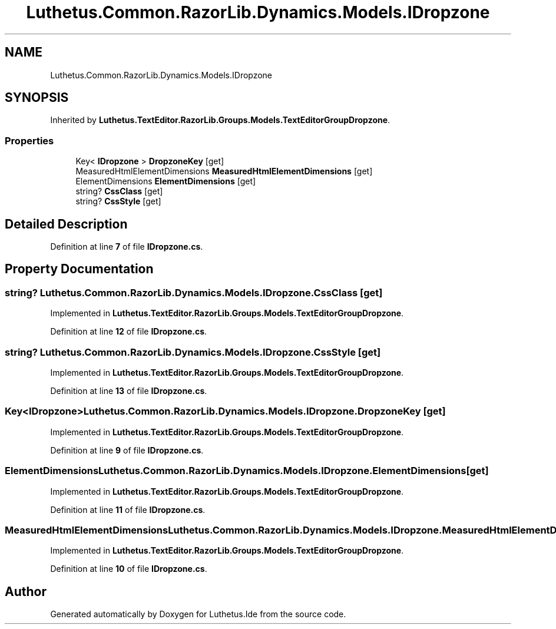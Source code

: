 .TH "Luthetus.Common.RazorLib.Dynamics.Models.IDropzone" 3 "Version 1.0.0" "Luthetus.Ide" \" -*- nroff -*-
.ad l
.nh
.SH NAME
Luthetus.Common.RazorLib.Dynamics.Models.IDropzone
.SH SYNOPSIS
.br
.PP
.PP
Inherited by \fBLuthetus\&.TextEditor\&.RazorLib\&.Groups\&.Models\&.TextEditorGroupDropzone\fP\&.
.SS "Properties"

.in +1c
.ti -1c
.RI "Key< \fBIDropzone\fP > \fBDropzoneKey\fP\fR [get]\fP"
.br
.ti -1c
.RI "MeasuredHtmlElementDimensions \fBMeasuredHtmlElementDimensions\fP\fR [get]\fP"
.br
.ti -1c
.RI "ElementDimensions \fBElementDimensions\fP\fR [get]\fP"
.br
.ti -1c
.RI "string? \fBCssClass\fP\fR [get]\fP"
.br
.ti -1c
.RI "string? \fBCssStyle\fP\fR [get]\fP"
.br
.in -1c
.SH "Detailed Description"
.PP 
Definition at line \fB7\fP of file \fBIDropzone\&.cs\fP\&.
.SH "Property Documentation"
.PP 
.SS "string? Luthetus\&.Common\&.RazorLib\&.Dynamics\&.Models\&.IDropzone\&.CssClass\fR [get]\fP"

.PP
Implemented in \fBLuthetus\&.TextEditor\&.RazorLib\&.Groups\&.Models\&.TextEditorGroupDropzone\fP\&.
.PP
Definition at line \fB12\fP of file \fBIDropzone\&.cs\fP\&.
.SS "string? Luthetus\&.Common\&.RazorLib\&.Dynamics\&.Models\&.IDropzone\&.CssStyle\fR [get]\fP"

.PP
Implemented in \fBLuthetus\&.TextEditor\&.RazorLib\&.Groups\&.Models\&.TextEditorGroupDropzone\fP\&.
.PP
Definition at line \fB13\fP of file \fBIDropzone\&.cs\fP\&.
.SS "Key<\fBIDropzone\fP> Luthetus\&.Common\&.RazorLib\&.Dynamics\&.Models\&.IDropzone\&.DropzoneKey\fR [get]\fP"

.PP
Implemented in \fBLuthetus\&.TextEditor\&.RazorLib\&.Groups\&.Models\&.TextEditorGroupDropzone\fP\&.
.PP
Definition at line \fB9\fP of file \fBIDropzone\&.cs\fP\&.
.SS "ElementDimensions Luthetus\&.Common\&.RazorLib\&.Dynamics\&.Models\&.IDropzone\&.ElementDimensions\fR [get]\fP"

.PP
Implemented in \fBLuthetus\&.TextEditor\&.RazorLib\&.Groups\&.Models\&.TextEditorGroupDropzone\fP\&.
.PP
Definition at line \fB11\fP of file \fBIDropzone\&.cs\fP\&.
.SS "MeasuredHtmlElementDimensions Luthetus\&.Common\&.RazorLib\&.Dynamics\&.Models\&.IDropzone\&.MeasuredHtmlElementDimensions\fR [get]\fP"

.PP
Implemented in \fBLuthetus\&.TextEditor\&.RazorLib\&.Groups\&.Models\&.TextEditorGroupDropzone\fP\&.
.PP
Definition at line \fB10\fP of file \fBIDropzone\&.cs\fP\&.

.SH "Author"
.PP 
Generated automatically by Doxygen for Luthetus\&.Ide from the source code\&.
